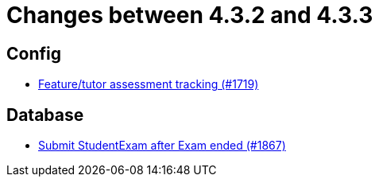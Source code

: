 = Changes between 4.3.2 and 4.3.3

== Config

* link:https://www.github.com/ls1intum/Artemis/commit/ff7468f05e72a838383e5b509938ffad222cc8f9[Feature/tutor assessment tracking (#1719)]


== Database

* link:https://www.github.com/ls1intum/Artemis/commit/123fabb9944593913d04d302106f30bdfcdfa45e[Submit StudentExam after Exam ended (#1867)]


